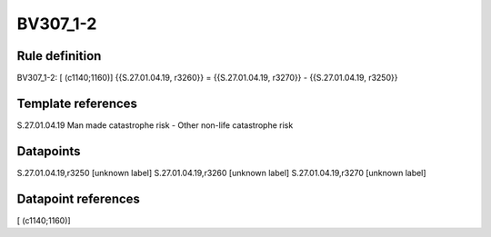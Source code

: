 =========
BV307_1-2
=========

Rule definition
---------------

BV307_1-2: [ (c1140;1160)] {{S.27.01.04.19, r3260}} = {{S.27.01.04.19, r3270}} - {{S.27.01.04.19, r3250}}


Template references
-------------------

S.27.01.04.19 Man made catastrophe risk - Other non-life catastrophe risk


Datapoints
----------

S.27.01.04.19,r3250 [unknown label]
S.27.01.04.19,r3260 [unknown label]
S.27.01.04.19,r3270 [unknown label]


Datapoint references
--------------------

[ (c1140;1160)]